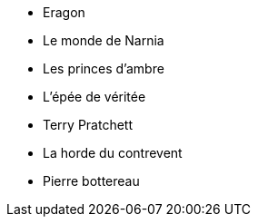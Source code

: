 * Eragon
* Le monde de Narnia
* Les princes d'ambre
* L'épée de véritée
* Terry Pratchett
* La horde du contrevent
* Pierre bottereau
